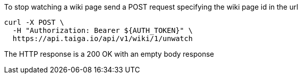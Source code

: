To stop watching a wiki page send a POST request specifying the wiki page id in the url

[source,bash]
----
curl -X POST \
  -H "Authorization: Bearer ${AUTH_TOKEN}" \
  https://api.taiga.io/api/v1/wiki/1/unwatch
----

The HTTP response is a 200 OK with an empty body response
